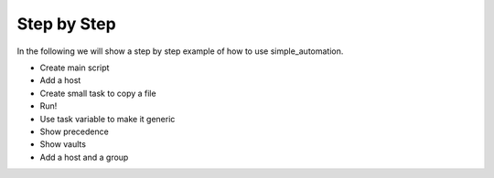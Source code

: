 Step by Step
============

In the following we will show a step by step example of how to use simple_automation.

- Create main script
- Add a host
- Create small task to copy a file
- Run!

- Use task variable to make it generic
- Show precedence

- Show vaults

- Add a host and a group
